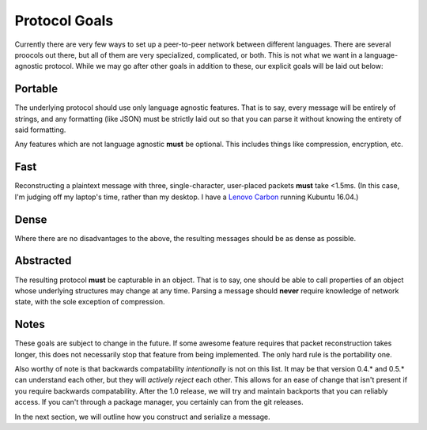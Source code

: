 Protocol Goals
==============

Currently there are very few ways to set up a peer-to-peer network between different languages. There are several proocols out there, but all of them are very specialized, complicated, or both. This is not what we want in a language-agnostic protocol. While we may go after other goals in addition to these, our explicit goals will be laid out below:

Portable
++++++++

The underlying protocol should use only language agnostic features. That is to say, every message will be entirely of strings, and any formatting (like JSON) must be strictly laid out so that you can parse it without knowing the entirety of said formatting.

Any features which are not language agnostic **must** be optional. This includes things like compression, encryption, etc.

Fast
++++

Reconstructing a plaintext message with three, single-character, user-placed packets **must** take <1.5ms. (In this case, I'm judging off my laptop's time, rather than my desktop. I have a `Lenovo Carbon <http://it.nmu.edu/docs/thinkpad-specs#16s>`_ running Kubuntu 16.04.)

Dense
+++++

Where there are no disadvantages to the above, the resulting messages should be as dense as possible.

Abstracted
++++++++++

The resulting protocol **must** be capturable in an object. That is to say, one should be able to call properties of an object whose underlying structures may change at any time. Parsing a message should **never** require knowledge of network state, with the sole exception of compression.

Notes
+++++

These goals are subject to change in the future. If some awesome feature requires that packet reconstruction takes longer, this does not necessarily stop that feature from being implemented. The only hard rule is the portability one.

Also worthy of note is that backwards compatability *intentionally* is not on this list. It may be that version 0.4.* and 0.5.* can understand each other, but they will *actively reject* each other. This allows for an ease of change that isn't present if you require backwards compatability. After the 1.0 release, we will try and maintain backports that you can reliably access. If you can't through a package manager, you certainly can from the git releases.

In the next section, we will outline how you construct and serialize a message.